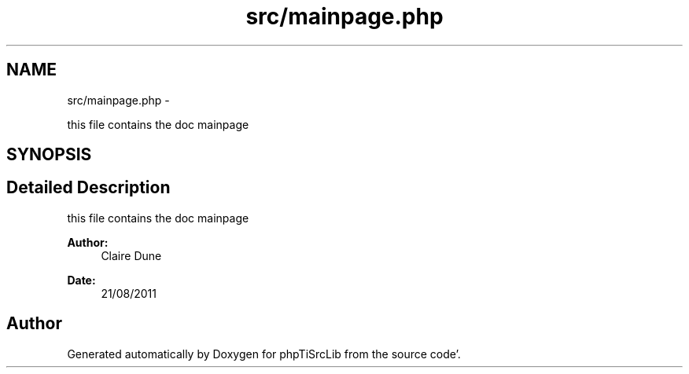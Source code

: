 .TH "src/mainpage.php" 3 "Mon Aug 22 2011" "phpTiSrcLib" \" -*- nroff -*-
.ad l
.nh
.SH NAME
src/mainpage.php \- 
.PP
this file contains the doc mainpage  

.SH SYNOPSIS
.br
.PP
.SH "Detailed Description"
.PP 
this file contains the doc mainpage 

\fBAuthor:\fP
.RS 4
Claire Dune 
.RE
.PP
\fBDate:\fP
.RS 4
21/08/2011 
.RE
.PP

.SH "Author"
.PP 
Generated automatically by Doxygen for phpTiSrcLib from the source code'\&.
